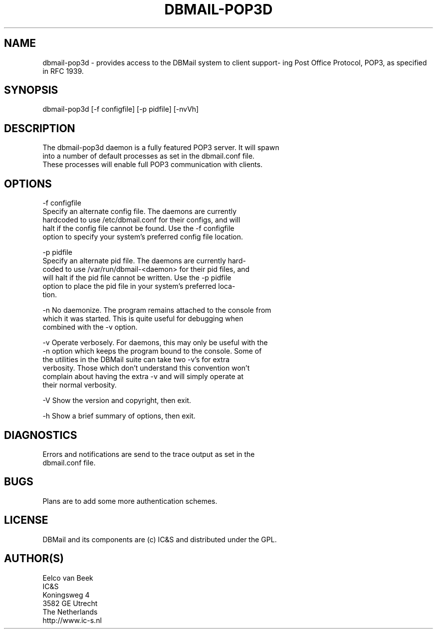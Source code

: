 .\"Generated by db2man.xsl. Don't modify this, modify the source.
.de Sh \" Subsection
.br
.if t .Sp
.ne 5
.PP
\fB\\$1\fR
.PP
..
.de Sp \" Vertical space (when we can't use .PP)
.if t .sp .5v
.if n .sp
..
.de Ip \" List item
.br
.ie \\n(.$>=3 .ne \\$3
.el .ne 3
.IP "\\$1" \\$2
..
.TH "DBMAIL-POP3D" 8 "" "" ""
.SH NAME
dbmail-pop3d \- provides access to the DBMail system to client support- ing Post Office Protocol, POP3, as specified in RFC 1939.
.SH "SYNOPSIS"

.nf
dbmail\-pop3d [\-f configfile] [\-p pidfile] [\-nvVh]
.fi

.SH "DESCRIPTION"

.nf
The dbmail\-pop3d daemon is a fully featured POP3 server\&. It will  spawn
into  a  number  of  default  processes as set in the dbmail\&.conf file\&.
These processes will enable full POP3 communication with clients\&.
.fi

.SH "OPTIONS"

.nf
\-f configfile
       Specify an alternate config  file\&.  The  daemons  are  currently
       hardcoded  to  use  /etc/dbmail\&.conf for their configs, and will
       halt if the config file cannot be found\&. Use the  \-f  configfile
       option  to specify your system's preferred config file location\&.
.fi

.nf
\-p pidfile
       Specify an alternate pid file\&. The daemons are  currently  hard\-
       coded  to  use /var/run/dbmail\-<daemon> for their pid files, and
       will halt if the pid file cannot be written\&. Use the \-p  pidfile
       option  to  place  the pid file in your system's preferred loca\-
       tion\&.
.fi

.nf
\-n     No daemonize\&. The program remains attached to the  console  from
       which  it  was  started\&. This is quite useful for debugging when
       combined with the \-v option\&.
.fi

.nf
\-v     Operate verbosely\&. For daemons, this may only be useful with the
       \-n option which keeps the program bound to the console\&.  Some of
       the utilities in the DBMail suite can take two  \-v's  for  extra
       verbosity\&.  Those  which  don't understand this convention won't
       complain about having the extra \-v and will  simply  operate  at
       their normal verbosity\&.
.fi

.nf
\-V     Show the version and copyright, then exit\&.
.fi

.nf
\-h     Show a brief summary of options, then exit\&.
.fi

.SH "DIAGNOSTICS"

.nf
Errors  and  notifications  are  send to the trace output as set in the
dbmail\&.conf file\&.
.fi

.SH "BUGS"

.nf
Plans are to add some more authentication schemes\&.
.fi

.SH "LICENSE"

.nf
DBMail and its components are (c) IC&S and distributed under the GPL\&.
.fi

.SH "AUTHOR(S)"

.nf
Eelco van Beek
IC&S
Koningsweg 4
3582 GE Utrecht
The Netherlands
http://www\&.ic\-s\&.nl
.fi

